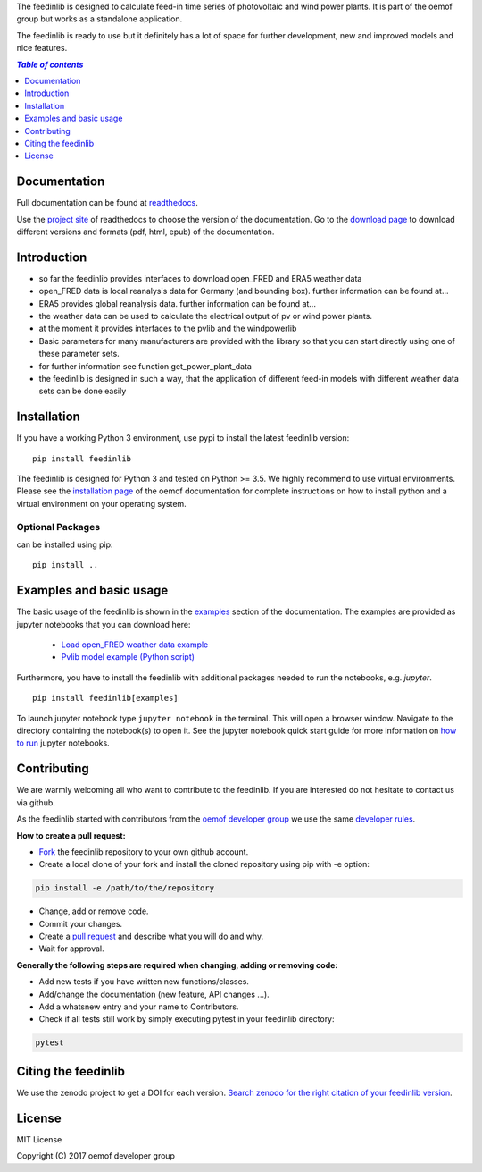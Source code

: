 The feedinlib is designed to calculate feed-in time series of photovoltaic and wind power plants.
It is part of the oemof group but works as a standalone application.

The feedinlib is ready to use but it definitely has a lot of space for
further development, new and improved models and nice features.

.. contents:: `Table of contents`
    :depth: 1
    :local:
    :backlinks: top


Documentation
==============

Full documentation can be found at `readthedocs <https://feedinlib.readthedocs.io/en/features-design-skeleton/>`_.

Use the `project site <https://readthedocs.org/projects/feedinlib/>`_ of readthedocs to choose the version of the documentation.
Go to the `download page <https://readthedocs.org/projects/feedinlib/downloads/>`_ to download different versions and formats (pdf, html, epub) of the documentation.


Introduction
============

* so far the feedinlib provides interfaces to download open_FRED and ERA5 weather data
* open_FRED data is local reanalysis data for Germany (and bounding box). further information can be found at...
* ERA5 provides global reanalysis data. further information can be found at...
* the weather data can be used to calculate the electrical output of pv or wind power plants.
* at the moment it provides interfaces to the pvlib and the windpowerlib
* Basic parameters for many manufacturers are provided with the library so that you can start directly using one of these parameter sets.
* for further information see function get_power_plant_data
* the feedinlib is designed in such a way, that the application of different feed-in models with different weather data sets can be done easily

Installation
============

If you have a working Python 3 environment, use pypi to install the latest feedinlib version:

::

    pip install feedinlib

The feedinlib is designed for Python 3 and tested on Python >= 3.5. We highly recommend to use virtual environments.
Please see the `installation page <http://oemof.readthedocs.io/en/stable/installation_and_setup.html>`_ of the oemof documentation for complete instructions on how to install python and a virtual environment on your operating system.

Optional Packages
~~~~~~~~~~~~~~~~~

can be installed using pip:

::

    pip install ..





Examples and basic usage
=========================

The basic usage of the feedinlib is shown in the `examples <https://feedinlib.readthedocs.io/en/features-design-skeleton/examples.html>`_ section of the documentation.
The examples are provided as jupyter notebooks that you can download here:

 * `Load open_FRED weather data example <https://raw.githubusercontent.com/oemof/feedinlib/features/design-skeleton/example/load_open_fred_weather_data.ipynb>`_
 * `Pvlib model example (Python script) <https://raw.githubusercontent.com/oemof/feedinlib/features/design-skeleton/example/run_pvlib_model.ipynb>`_

Furthermore, you have to install the feedinlib with additional packages needed to run the notebooks, e.g. `jupyter`.

::

    pip install feedinlib[examples]

To launch jupyter notebook type ``jupyter notebook`` in the terminal.
This will open a browser window. Navigate to the directory containing the notebook(s) to open it. See the jupyter
notebook quick start guide for more information on
`how to run <http://jupyter-notebook-beginner-guide.readthedocs.io/en/latest/execute.html>`_ jupyter notebooks.

Contributing
==============

We are warmly welcoming all who want to contribute to the feedinlib. If you are interested
do not hesitate to contact us via github.

As the feedinlib started with contributors from the
`oemof developer group <https://github.com/orgs/oemof/teams/oemof-developer-group>`_
we use the same
`developer rules <http://oemof.readthedocs.io/en/stable/developing_oemof.html>`_.

**How to create a pull request:**

* `Fork <https://help.github.com/articles/fork-a-repo>`_ the feedinlib repository to your own github account.
* Create a local clone of your fork and  install the cloned repository using pip with -e option:

.. code:: bash

  pip install -e /path/to/the/repository

* Change, add or remove code.
* Commit your changes.
* Create a `pull request <https://guides.github.com/activities/hello-world/>`_ and describe what you will do and why.
* Wait for approval.

**Generally the following steps are required when changing, adding or removing code:**

* Add new tests if you have written new functions/classes.
* Add/change the documentation (new feature, API changes ...).
* Add a whatsnew entry and your name to Contributors.
* Check if all tests still work by simply executing pytest in your feedinlib directory:

.. role:: bash(code)
   :language: bash

.. code:: bash

    pytest

Citing the feedinlib
========================

We use the zenodo project to get a DOI for each version.
`Search zenodo for the right citation of your feedinlib version <https://zenodo.org/record/2554102>`_.

License
============

MIT License

Copyright (C) 2017 oemof developer group
